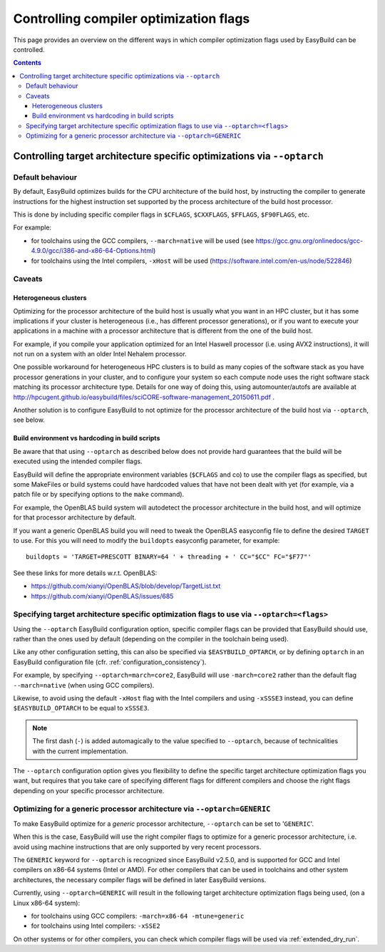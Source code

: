 .. _controlling_compiler_optimization_flags:

Controlling compiler optimization flags
=======================================

This page provides an overview on the different ways in which compiler optimization flags used by EasyBuild
can be controlled.

.. contents::
    :depth: 3
    :backlinks: none

.. _controlling_compiler_optimization_flags_optarch:

Controlling target architecture specific optimizations via ``--optarch``
------------------------------------------------------------------------

.. _controlling_compiler_optimization_flags_optarch_default:

Default behaviour
~~~~~~~~~~~~~~~~~

By default, EasyBuild optimizes builds for the CPU architecture of the build host, by instructing the compiler to
generate instructions for the highest instruction set supported by the process architecture of the build host processor.

This is done by including specific compiler flags in ``$CFLAGS``, ``$CXXFLAGS``, ``$FFLAGS``, ``$F90FLAGS``, etc.

For example:

* for toolchains using the GCC compilers, ``--march=native`` will be used
  (see https://gcc.gnu.org/onlinedocs/gcc-4.9.0/gcc/i386-and-x86-64-Options.html)
* for toolchains using the Intel compilers, ``-xHost`` will be used
  (https://software.intel.com/en-us/node/522846)

.. _controlling_compiler_optimization_flags_optarch_caveats:

Caveats
~~~~~~~

.. _controlling_compiler_optimization_flags_optarch_caveats_heterogeneous:

Heterogeneous clusters
^^^^^^^^^^^^^^^^^^^^^^

Optimizing for the processor architecture of the build host is usually what you want in an HPC cluster,
but it has some implications if your cluster is heterogeneous (i.e., has different processor generations),
or if you want to execute your applications in a machine with a processor architecture that is different from
the one of the build host.

For example, if you compile your application optimized for an Intel Haswell processor (i.e. using AVX2 instructions),
it will not run on a system with an older Intel Nehalem processor.

One possible workaround for heterogeneous HPC clusters is to build as many copies of the software stack as you have
processor generations in your cluster, and to configure your system so each compute node uses the right software stack
matching its processor architecture type.
Details for one way of doing this, using automounter/autofs are available at http://hpcugent.github.io/easybuild/files/sciCORE-software-management_20150611.pdf .

Another solution is to configure EasyBuild to not optimize for the processor architecture of the build host via
``--optarch``, see below.

.. _controlling_compiler_optimization_flags_optarch_caveats_hardcoding:

Build environment vs hardcoding in build scripts
^^^^^^^^^^^^^^^^^^^^^^^^^^^^^^^^^^^^^^^^^^^^^^^^

Be aware that that using ``--optarch`` as described below does not provide hard guarantees that the build
will be executed using the intended compiler flags.

EasyBuild will define the appropriate environment variables (``$CFLAGS`` and co) to use the compiler flags as
specified, but some MakeFiles or build systems could have hardcoded values that have not been dealt with yet
(for example, via a patch file or by specifying options to the ``make`` command).

For example, the OpenBLAS build system will autodetect the processor architecture in the build host,
and will optimize for that processor architecture by default.

If you want a generic OpenBLAS build you will need to tweak the OpenBLAS easyconfig file to define
the desired ``TARGET`` to use. For this you will need to modify the ``buildopts`` easyconfig parameter, for example::

    buildopts = 'TARGET=PRESCOTT BINARY=64 ' + threading + ' CC="$CC" FC="$F77"'

See these links for more details w.r.t. OpenBLAS:

* https://github.com/xianyi/OpenBLAS/blob/develop/TargetList.txt
* https://github.com/xianyi/OpenBLAS/issues/685

.. _controlling_compiler_optimization_flags_optarch_flags:

Specifying target architecture specific optimization flags to use via ``--optarch=<flags>``
~~~~~~~~~~~~~~~~~~~~~~~~~~~~~~~~~~~~~~~~~~~~~~~~~~~~~~~~~~~~~~~~~~~~~~~~~~~~~~~~~~~~~~~~~~~

Using the ``--optarch`` EasyBuild configuration option, specific compiler flags can be provided that EasyBuild
should use, rather than the ones used by default (depending on the compiler in the toolchain being used).

Like any other configuration setting, this can also be specified via ``$EASYBUILD_OPTARCH``, or by defining ``optarch``
in an EasyBuild configuration file (cfr. :ref:`configuration_consistency`).

For example, by specifying ``--optarch=march=core2``, EasyBuild will use ``-march=core2`` rather than the default
flag ``--march=native`` (when using GCC compilers).

Likewise, to avoid using the default ``-xHost`` flag with the Intel compilers and using ``-xSSSE3`` instead,
you can define ``$EASYBUILD_OPTARCH`` to be equal to ``xSSSE3``.

.. note::

  The first dash (``-``) is added automagically to the value specified to ``--optarch``,
  because of technicalities with the current implementation.

The ``--optarch`` configuration option gives you flexibility to define the specific target architecture optimization
flags you want, but requires that you take care of specifying different flags for different compilers and choose
the right flags depending on your specific processor architecture.


.. _controlling_compiler_optimization_flags_optarch_generic:

Optimizing for a generic processor architecture via ``--optarch=GENERIC``
~~~~~~~~~~~~~~~~~~~~~~~~~~~~~~~~~~~~~~~~~~~~~~~~~~~~~~~~~~~~~~~~~~~~~~~~~

To make EasyBuild optimize for a *generic* processor architecture, ``--optarch`` can be set to '``GENERIC``'.

When this is the case, EasyBuild will use the right compiler flags to optimize for a generic processor
architecture, i.e. avoid using machine instructions that are only supported by very recent processors.

The ``GENERIC`` keyword for ``--optarch`` is recognized since EasyBuild v2.5.0, and is supported for GCC and Intel
compilers on x86-64 systems (Intel or AMD).
For other compilers that can be used in toolchains and other system architectures,
the necessary compiler flags will be defined in later EasyBuild versions.

Currently, using ``--optarch=GENERIC`` will result in the following target architecture optimization flags being used,
(on a Linux x86-64 system):

* for toolchains using GCC compilers: ``-march=x86-64 -mtune=generic``
* for toolchains using Intel compilers: ``-xSSE2``

On other systems or for other compilers, you can check which compiler flags will be used via :ref:`extended_dry_run`.
